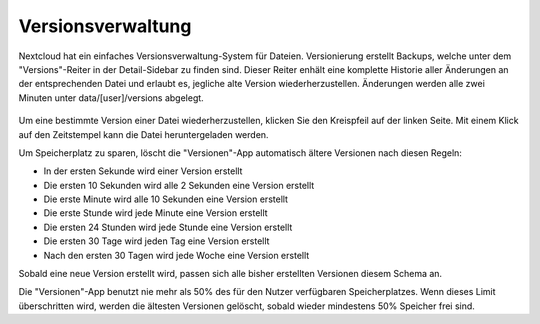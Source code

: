 ==================
Versionsverwaltung
==================

Nextcloud hat ein einfaches Versionsverwaltung-System für Dateien. Versionierung
erstellt Backups, welche unter dem "Versions"-Reiter in der Detail-Sidebar zu
finden sind. Dieser Reiter enhält eine komplette Historie aller Änderungen an der
entsprechenden Datei und erlaubt es, jegliche alte Version wiederherzustellen.
Änderungen werden alle zwei Minuten unter data/[user]/versions abgelegt.

.. figure:: ../images/files_versioning.png

Um eine bestimmte Version einer Datei wiederherzustellen, klicken Sie den
Kreispfeil auf der linken Seite. Mit einem Klick auf den Zeitstempel kann die Datei
heruntergeladen werden.

Um Speicherplatz zu sparen, löscht die "Versionen"-App automatisch ältere Versionen nach diesen Regeln:

- In der ersten Sekunde wird einer Version erstellt
- Die ersten 10 Sekunden wird alle 2 Sekunden eine Version erstellt
- Die erste Minute wird alle 10 Sekunden eine Version erstellt
- Die erste Stunde wird jede Minute eine Version erstellt
- Die ersten 24 Stunden wird jede Stunde eine Version erstellt
- Die ersten 30 Tage wird jeden Tag eine Version erstellt
- Nach den ersten 30 Tagen wird jede Woche eine Version erstellt

Sobald eine neue Version erstellt wird, passen sich alle bisher erstellten Versionen
diesem Schema an.

Die "Versionen"-App benutzt nie mehr als 50% des für den Nutzer verfügbaren
Speicherplatzes. Wenn dieses Limit überschritten wird, werden die ältesten
Versionen gelöscht, sobald wieder mindestens 50% Speicher frei sind.

